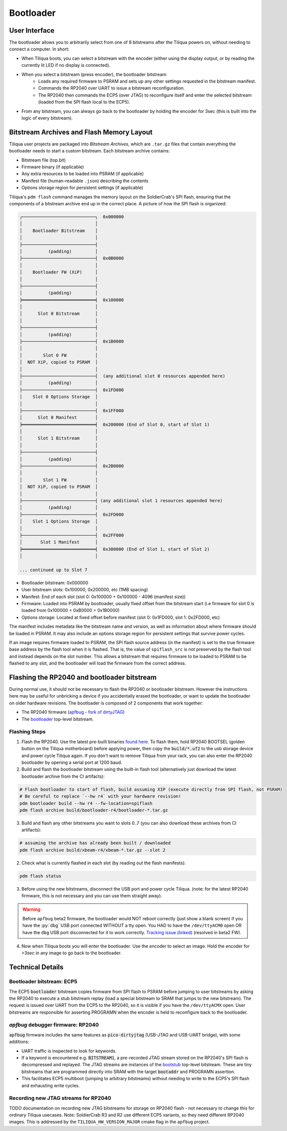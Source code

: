 Bootloader
##########

User Interface
--------------

The bootloader allows you to arbitrarily select from one of 8 bitstreams after the Tiliqua powers on, without needing to connect a computer. In short:

- When Tiliqua boots, you can select a bitstream with the encoder (either using the display output, or by reading the currently lit LED if no display is connected).
- When you select a bitstream (press encoder), the bootloader bitstream:
    - Loads any required firmware to PSRAM and sets up any other settings requested in the bitstream manifest.
    - Commands the RP2040 over UART to issue a bitstream reconfiguration.
    - The RP2040 then commands the ECP5 (over JTAG) to reconfigure itself and enter the selected bitstream (loaded from the SPI flash local to the ECP5).
- From any bitstream, you can always go back to the bootloader by holding the encoder for 3sec (this is built into the logic of every bitstream).

Bitstream Archives and Flash Memory Layout
------------------------------------------

Tiliqua user projects are packaged into *Bitstream Archives*, which are ``.tar.gz`` files that contain everything the bootloader needs to start a custom bitstream. Each bitstream archive contains:

- Bitstream file (top.bit)
- Firmware binary (if applicable)
- Any extra resources to be loaded into PSRAM (if applicable)
- Manifest file (human-readable ``.json``) describing the contents
- Options storage region for persistent settings (if applicable)

Tiliqua's ``pdm flash`` command manages the memory layout on the SoldierCrab's SPI flash, ensuring that the components of a bitstream archive end up in the correct place. A picture of how the SPI flash is organized:

.. code-block:: text

    ┌────────────────────────────┐  0x000000
    │                            │
    │    Bootloader Bitstream    │
    │                            │
    ├────────────────────────────┤
    │          (padding)         │
    ├────────────────────────────┤  0x0B0000
    │                            │
    │    Bootloader FW (XiP)     │
    │                            │
    ├────────────────────────────┤
    │          (padding)         │
    ╞════════════════════════════╡  0x100000
    │                            │
    │      Slot 0 Bitstream      │
    │                            │
    ├────────────────────────────┤
    │          (padding)         │
    ├────────────────────────────┤  0x1B0000
    │                            │
    │        Slot 0 FW           │
    │  NOT XiP, copied to PSRAM  │
    │                            │
    ├────────────────────────────┤  (any additional slot 0 resources appended here)
    │          (padding)         │
    ├────────────────────────────┤  0x1FD000
    │    Slot 0 Options Storage  │
    │                            │
    ├────────────────────────────┤  0x1FF000
    │      Slot 0 Manifest       │
    ╞════════════════════════════╡  0x200000 (End of Slot 0, start of Slot 1)
    │                            │
    │      Slot 1 Bitstream      │
    │                            │
    ├────────────────────────────┤
    │          (padding)         │
    ├────────────────────────────┤  0x2B0000
    │                            │
    │        Slot 1 FW           │
    │  NOT XiP, copied to PSRAM  │
    │                            │
    ├────────────────────────────┤ (any additional slot 1 resources appended here)
    │          (padding)         │
    ├────────────────────────────┤  0x2FD000
    │    Slot 1 Options Storage  │
    │                            │
    ├────────────────────────────┤  0x2FF000
    │       Slot 1 Manifest      │
    ╞════════════════════════════╡  0x300000 (End of Slot 1, start of Slot 2)
    │                            │

    ... continued up to Slot 7

- Bootloader bitstream: 0x000000
- User bitstream slots: 0x100000, 0x200000, etc (1MB spacing)
- Manifest: End of each slot (slot 0: 0x100000 + 0x100000 - 4096 (manifest size))
- Firmware: Loaded into PSRAM by bootloader, usually fixed offset from the bitstream start (i.e firmware for slot 0 is loaded from 0x100000 + 0xB0000 = 0x1B0000)
- Options storage: Located at fixed offset before manifest (slot 0: 0x1FD000, slot 1: 0x2FD000, etc)

The manifest includes metadata like the bitstream name and version, as well as information about where firmware should be loaded in PSRAM. It may also include an options storage region for persistent settings that survive power cycles.

If an image requires firmware loaded to PSRAM, the SPI flash source address (in the manifest) is set to the true firmware base address by the flash tool when it is flashed.
That is, the value of ``spiflash_src`` is not preserved by the flash tool and instead depends on the slot number.
This allows a bitstream that requires firmware to be loaded to PSRAM to be flashed to any slot, and the bootloader will load the firmware from the correct address.

Flashing the RP2040 and bootloader bitstream
--------------------------------------------

During normal use, it should not be necessary to flash the RP2040 or bootloader bitstream. However the instructions here may be useful for unbricking a device if you accidentally erased the bootloader, or want to update the bootloader on older hardware revisions. The bootloader is composed of 2 components that work together:

- The RP2040 firmware (`apfbug - fork of dirtyJTAG <https://github.com/apfaudio/apfbug>`_)
- The `bootloader <https://github.com/apfaudio/tiliqua/tree/main/gateware/src/top/bootloader>`_ top-level bitstream.

Flashing Steps
^^^^^^^^^^^^^^

1. Flash the RP2040. Use the latest pre-built binaries `found here <https://github.com/apfaudio/apfbug/releases>`_. To flash them, hold RP2040 BOOTSEL (golden button on the Tiliqua motherboard) before applying power, then copy the :code:`build/*.uf2` to the usb storage device and power cycle Tiliqua again. If you don't want to remove Tiliqua from your rack, you can also enter the RP2040 bootloader by opening a serial port at 1200 baud.

2. Build and flash the bootloader bitstream using the built-in flash tool (alternatively just download the latest bootloader archive from the CI artifacts):

.. code-block:: bash

    # Flash bootloader to start of flash, build assuming XIP (execute directly from SPI flash, not PSRAM)
    # Be careful to replace `--hw r4` with your hardware revision!
    pdm bootloader build --hw r4 --fw-location=spiflash
    pdm flash archive build/bootloader-r4/bootloader-*.tar.gz

3. Build and flash any other bitstreams you want to slots 0..7 (you can also download these archives from CI artifacts):

.. code-block:: bash

   # assuming the archive has already been built / downloaded
   pdm flash archive build/xbeam-r4/xbeam-*.tar.gz --slot 2

2. Check what is currently flashed in each slot (by reading out the flash manifests):

.. code-block:: bash

   pdm flash status

3. Before using the new bitstreams, disconnect the USB port and power cycle Tiliqua. (note: for the latest RP2040 firmware, this is not necessary and you can use them straight away).

.. warning::

    Before ``apfbug`` beta2 firmware, the bootloader would NOT reboot correctly (just show a blank screen) if you have
    the :py:`dbg` USB port connected WITHOUT a tty open. You HAD to have the
    ``/dev/ttyACM0`` open OR have the ``dbg`` USB port disconnected for it to work correctly.
    `Tracking issue (linked) <https://github.com/apfaudio/apfbug/issues/2>`_ (resolved in beta2 FW).


4. Now when Tiliqua boots you will enter the bootloader. Use the encoder to select an image. Hold the encoder for >3sec in any image to go back to the bootloader.


Technical Details
-----------------

Bootloader bitstream: ECP5
^^^^^^^^^^^^^^^^^^^^^^^^^^

The ECP5 :code:`bootloader` bitstream copies firmware from SPI flash to PSRAM before jumping to user bitstreams by asking the RP2040 to execute a stub bitstream replay (load a special bitstream to SRAM that jumps to the new bitstream). The request is issued over UART from the ECP5 to the RP2040, so it is visible if you have the ``/dev/ttyACMX`` open. User bitstreams are responsible for asserting PROGRAMN when the encoder is held to reconfigure back to the bootloader.

`apfbug` debugger firmware: RP2040
^^^^^^^^^^^^^^^^^^^^^^^^^^^^^^^^^^

:code:`apfbug` firmware includes the same features as :code:`pico-dirtyjtag` (USB-JTAG and USB-UART bridge), with some additions:

- UART traffic is inspected to look for keywords.
- If a keyword is encountered e.g. :code:`BITSTREAM1`, a pre-recorded JTAG stream stored on the RP2040's SPI flash is decompressed and replayed. The JTAG streams are instances of the `bootstub <https://github.com/apfaudio/tiliqua/blob/main/gateware/src/top/bootstub/top.py>`_ top-level bitstream. These are tiny bitstreams that are programmed directly into SRAM with the target :code:`bootaddr` and PROGRAMN assertion.
- This facilitates ECP5 multiboot (jumping to arbitrary bitstreams) without needing to write to the ECP5's SPI flash and exhausting write cycles.


Recording new JTAG streams for RP2040
^^^^^^^^^^^^^^^^^^^^^^^^^^^^^^^^^^^^^

TODO documentation on recording new JTAG bitstreams for storage on RP2040 flash - not necessary to change this for ordinary Tiliqua usecases. Note: SoldierCrab R3 and R2 use different ECP5 variants, so they need different RP2040 images. This is addressed by the ``TILIQUA_HW_VERSION_MAJOR`` cmake flag in the ``apfbug`` project.
